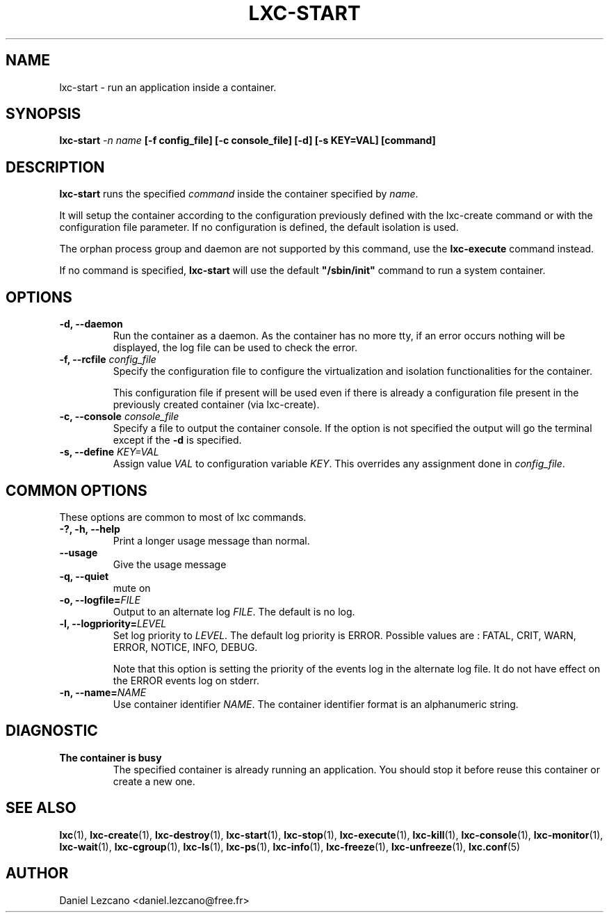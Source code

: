 .\" This manpage has been automatically generated by docbook2man 
.\" from a DocBook document.  This tool can be found at:
.\" <http://shell.ipoline.com/~elmert/comp/docbook2X/> 
.\" Please send any bug reports, improvements, comments, patches, 
.\" etc. to Steve Cheng <steve@ggi-project.org>.
.TH "LXC-START" "1" "26 February 2011" "" ""

.SH NAME
lxc-start \- run an application inside a container.
.SH SYNOPSIS

\fBlxc-start \fI-n
name\fB [-f
config_file] [-c
console_file] [-d] [-s
KEY=VAL]
[command]\fR

.SH "DESCRIPTION"
.PP
\fBlxc-start\fR runs the specified
\fIcommand\fR inside the container
specified by \fIname\fR\&.
.PP
It will setup the container
according to the configuration previously defined with the
lxc-create command or with the configuration file parameter.
If no configuration is
defined, the default isolation is used.
.PP
The orphan process group
and daemon are not supported by this command, use
the \fBlxc-execute\fR command instead.
.PP
If no command is specified, \fBlxc-start\fR will
use the default
\fB"/sbin/init"\fR command to run a system
container.
.SH "OPTIONS"
.TP
\fB   -d, --daemon \fR
Run the container as a daemon. As the container has no
more tty, if an error occurs nothing will be displayed,
the log file can be used to check the error.
.TP
\fB   -f, --rcfile \fIconfig_file\fB \fR
Specify the configuration file to configure the virtualization
and isolation functionalities for the container.

This configuration file if present will be used even if there is
already a configuration file present in the previously created
container (via lxc-create).
.TP
\fB   -c, --console \fIconsole_file\fB \fR
Specify a file to output the container console. If the
option is not specified the output will go the terminal
except if the \fB-d\fR is specified.
.TP
\fB   -s, --define \fIKEY=VAL\fB \fR
Assign value \fIVAL\fR to configuration
variable \fIKEY\fR\&. This overrides any
assignment done in \fIconfig_file\fR\&.
.SH "COMMON OPTIONS"
.PP
These options are common to most of lxc commands.
.TP
\fB-?, -h, --help\fR
Print a longer usage message than normal.
.TP
\fB--usage\fR
Give the usage message
.TP
\fB-q, --quiet\fR
mute on
.TP
\fB-o, --logfile=\fIFILE\fB\fR
Output to an alternate log
\fIFILE\fR\&. The default is no log.
.TP
\fB-l, --logpriority=\fILEVEL\fB\fR
Set log priority to
\fILEVEL\fR\&. The default log
priority is ERROR\&. Possible values are :
FATAL, CRIT,
WARN, ERROR,
NOTICE, INFO,
DEBUG\&.

Note that this option is setting the priority of the events
log in the alternate log file. It do not have effect on the
ERROR events log on stderr.
.TP
\fB-n, --name=\fINAME\fB\fR
Use container identifier \fINAME\fR\&.
The container identifier format is an alphanumeric string.
.SH "DIAGNOSTIC"
.TP
\fBThe container is busy\fR
The specified container is already running an
application. You should stop it before reuse this
container or create a new one.
.SH "SEE ALSO"
.PP
\fBlxc\fR(1),
\fBlxc-create\fR(1),
\fBlxc-destroy\fR(1),
\fBlxc-start\fR(1),
\fBlxc-stop\fR(1),
\fBlxc-execute\fR(1),
\fBlxc-kill\fR(1),
\fBlxc-console\fR(1),
\fBlxc-monitor\fR(1),
\fBlxc-wait\fR(1),
\fBlxc-cgroup\fR(1),
\fBlxc-ls\fR(1),
\fBlxc-ps\fR(1),
\fBlxc-info\fR(1),
\fBlxc-freeze\fR(1),
\fBlxc-unfreeze\fR(1),
\fBlxc.conf\fR(5)
.SH "AUTHOR"
.PP
Daniel Lezcano <daniel.lezcano@free.fr>
